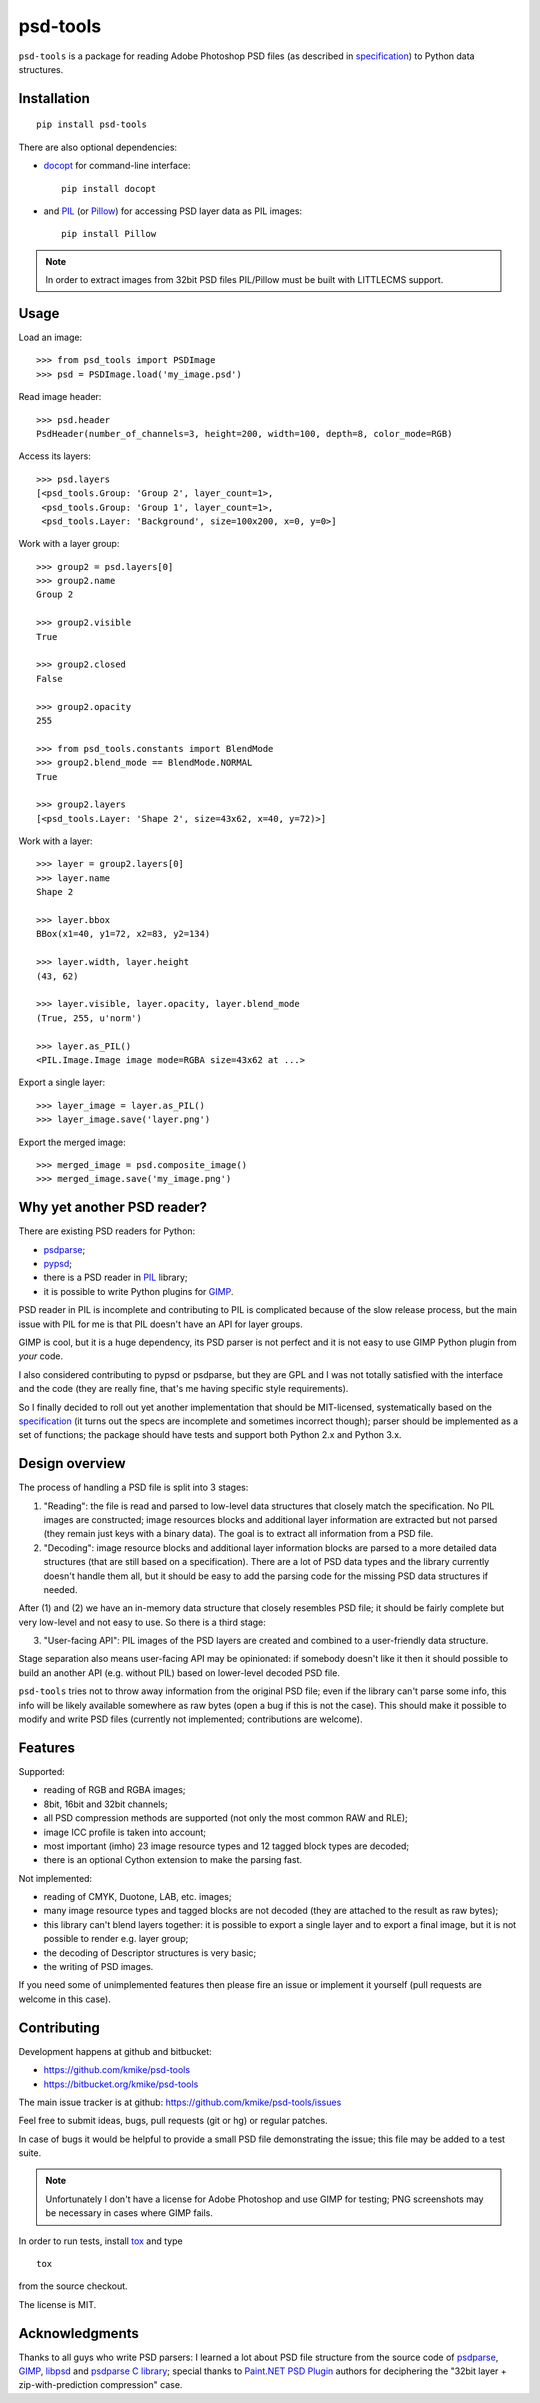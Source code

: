 psd-tools
=========

``psd-tools`` is a package for reading Adobe Photoshop PSD files
(as described in specification_) to Python data structures.

.. _specification: https://www.adobe.com/devnet-apps/photoshop/fileformatashtml/PhotoshopFileFormats.htm

Installation
------------

::

    pip install psd-tools

There are also optional dependencies:

* docopt_ for command-line interface::

      pip install docopt

* and PIL_ (or Pillow_) for accessing PSD layer data as PIL images::

      pip install Pillow

.. note::

    In order to extract images from 32bit PSD files PIL/Pillow must be built
    with LITTLECMS support.

.. _docopt: https://github.com/docopt/docopt
.. _PIL: http://www.pythonware.com/products/pil/
.. _Pillow: https://github.com/python-imaging/Pillow


Usage
-----

Load an image::

    >>> from psd_tools import PSDImage
    >>> psd = PSDImage.load('my_image.psd')

Read image header::

    >>> psd.header
    PsdHeader(number_of_channels=3, height=200, width=100, depth=8, color_mode=RGB)

Access its layers::

    >>> psd.layers
    [<psd_tools.Group: 'Group 2', layer_count=1>,
     <psd_tools.Group: 'Group 1', layer_count=1>,
     <psd_tools.Layer: 'Background', size=100x200, x=0, y=0>]

Work with a layer group::

    >>> group2 = psd.layers[0]
    >>> group2.name
    Group 2

    >>> group2.visible
    True

    >>> group2.closed
    False

    >>> group2.opacity
    255

    >>> from psd_tools.constants import BlendMode
    >>> group2.blend_mode == BlendMode.NORMAL
    True

    >>> group2.layers
    [<psd_tools.Layer: 'Shape 2', size=43x62, x=40, y=72)>]

Work with a layer::

    >>> layer = group2.layers[0]
    >>> layer.name
    Shape 2

    >>> layer.bbox
    BBox(x1=40, y1=72, x2=83, y2=134)

    >>> layer.width, layer.height
    (43, 62)

    >>> layer.visible, layer.opacity, layer.blend_mode
    (True, 255, u'norm')

    >>> layer.as_PIL()
    <PIL.Image.Image image mode=RGBA size=43x62 at ...>

Export a single layer::

    >>> layer_image = layer.as_PIL()
    >>> layer_image.save('layer.png')

Export the merged image::

    >>> merged_image = psd.composite_image()
    >>> merged_image.save('my_image.png')


Why yet another PSD reader?
---------------------------

There are existing PSD readers for Python:

* psdparse_;
* pypsd_;
* there is a PSD reader in PIL_ library;
* it is possible to write Python plugins for GIMP_.

PSD reader in PIL is incomplete and contributing to PIL
is complicated because of the slow release process, but the main issue
with PIL for me is that PIL doesn't have an API for layer groups.

GIMP is cool, but it is a huge dependency, its PSD parser
is not perfect and it is not easy to use GIMP Python plugin
from *your* code.

I also considered contributing to pypsd or psdparse, but they are
GPL and I was not totally satisfied with the interface and the code
(they are really fine, that's me having specific style requirements).

So I finally decided to roll out yet another implementation
that should be MIT-licensed, systematically based on the specification_
(it turns out the specs are incomplete and sometimes incorrect though);
parser should be implemented as a set of functions; the package should
have tests and support both Python 2.x and Python 3.x.

.. _GIMP: http://www.gimp.org/
.. _psdparse: https://github.com/jerem/psdparse
.. _pypsd: https://code.google.com/p/pypsd


Design overview
---------------

The process of handling a PSD file is split into 3 stages:

1) "Reading": the file is read and parsed to low-level data
   structures that closely match the specification. No PIL images
   are constructed; image resources blocks and additional layer
   information are extracted but not parsed (they remain just keys
   with a binary data). The goal is to extract all information
   from a PSD file.

2) "Decoding": image resource blocks and additional layer
   information blocks are parsed to a more detailed data structures
   (that are still based on a specification). There are a lot of PSD
   data types and the library currently doesn't handle them all, but
   it should be easy to add the parsing code for the missing PSD data
   structures if needed.

After (1) and (2) we have an in-memory data structure that closely
resembles PSD file; it should be fairly complete but very low-level
and not easy to use. So there is a third stage:

3) "User-facing API": PIL images of the PSD layers are created and
   combined to a user-friendly data structure.

Stage separation also means user-facing API may be opinionated:
if somebody doesn't like it then it should possible to build an
another API (e.g. without PIL) based on lower-level decoded PSD file.

``psd-tools`` tries not to throw away information from the original
PSD file; even if the library can't parse some info, this info
will be likely available somewhere as raw bytes (open a bug if this is
not the case). This should make it possible to modify and write PSD
files (currently not implemented; contributions are welcome).

Features
--------

Supported:

* reading of RGB and RGBA images;
* 8bit, 16bit and 32bit channels;
* all PSD compression methods are supported (not only the most
  common RAW and RLE);
* image ICC profile is taken into account;
* most important (imho) 23 image resource types and 12 tagged block
  types are decoded;
* there is an optional Cython extension to make the parsing fast.

Not implemented:

* reading of CMYK, Duotone, LAB, etc. images;
* many image resource types and tagged blocks are not decoded
  (they are attached to the result as raw bytes);
* this library can't blend layers together: it is possible to export
  a single layer and to export a final image, but it is not possible to
  render e.g. layer group;
* the decoding of Descriptor structures is very basic;
* the writing of PSD images.

If you need some of unimplemented features then please fire an issue
or implement it yourself (pull requests are welcome in this case).


Contributing
------------

Development happens at github and bitbucket:

* https://github.com/kmike/psd-tools
* https://bitbucket.org/kmike/psd-tools

The main issue tracker is at github: https://github.com/kmike/psd-tools/issues

Feel free to submit ideas, bugs, pull requests (git or hg) or regular patches.

In case of bugs it would be helpful to provide a small PSD file
demonstrating the issue; this file may be added to a test suite.

.. note::

    Unfortunately I don't have a license for Adobe Photoshop and use GIMP for
    testing; PNG screenshots may be necessary in cases where GIMP fails.

In order to run tests, install `tox <http://tox.testrun.org>`_ and type

::

    tox

from the source checkout.

The license is MIT.

Acknowledgments
---------------

Thanks to all guys who write PSD parsers: I learned a lot about PSD
file structure from the source code of psdparse_, GIMP_, libpsd_
and `psdparse C library`_; special thanks to `Paint.NET PSD Plugin`_ authors
for deciphering the "32bit layer + zip-with-prediction compression" case.

.. _libpsd: http://sourceforge.net/projects/libpsd/
.. _psdparse C library: http://telegraphics.com.au/svn/psdparse/trunk/
.. _Paint.NET PSD Plugin: http://psdplugin.codeplex.com/
